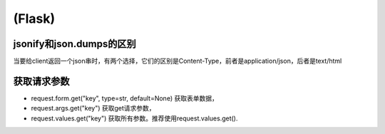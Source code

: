 (Flask)
============
jsonify和json.dumps的区别
-------------------------------
当要给client返回一个json串时，有两个选择，它们的区别是Content-Type，前者是application/json，后者是text/html

获取请求参数
---------------
- request.form.get("key", type=str, default=None) 获取表单数据，
- request.args.get("key") 获取get请求参数，
- request.values.get("key") 获取所有参数。推荐使用request.values.get().
